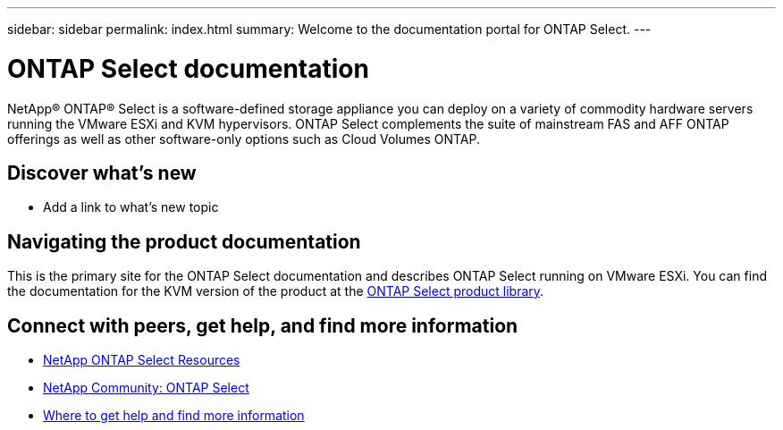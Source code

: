 ---
sidebar: sidebar
permalink: index.html
summary: Welcome to the documentation portal for ONTAP Select.
---

= ONTAP Select documentation
:hardbreaks:
:nofooter:
:icons: font
:linkattrs:
:imagesdir: ./media/

[.lead]
NetApp(R) ONTAP(R) Select is a software-defined storage appliance you can deploy on a variety of commodity hardware servers running the VMware ESXi and KVM hypervisors. ONTAP Select complements the suite of mainstream FAS and AFF ONTAP offerings as well as other software-only options such as Cloud Volumes ONTAP.

== Discover what's new

* Add a link to what's new topic

== Navigating the product documentation

This is the primary site for the ONTAP Select documentation and describes ONTAP Select running on VMware ESXi. You can find the documentation for the KVM version of the product at the https://mysupport.netapp.com/documentation/productlibrary/index.html?productID=62293[ONTAP Select product library,window=_blank].

== Connect with peers, get help, and find more information

* https://www.netapp.com/us/documentation/ontap-select.aspx[NetApp ONTAP Select Resources,window=_blank]
* http://community.netapp.com/t5/forums/filteredbylabelpage/board-id/data-ontap-discussions/label-name/ontap%20select[NetApp Community: ONTAP Select,window=_blank]
* link:ri_additional_info.html[Where to get help and find more information,window=_blank]

